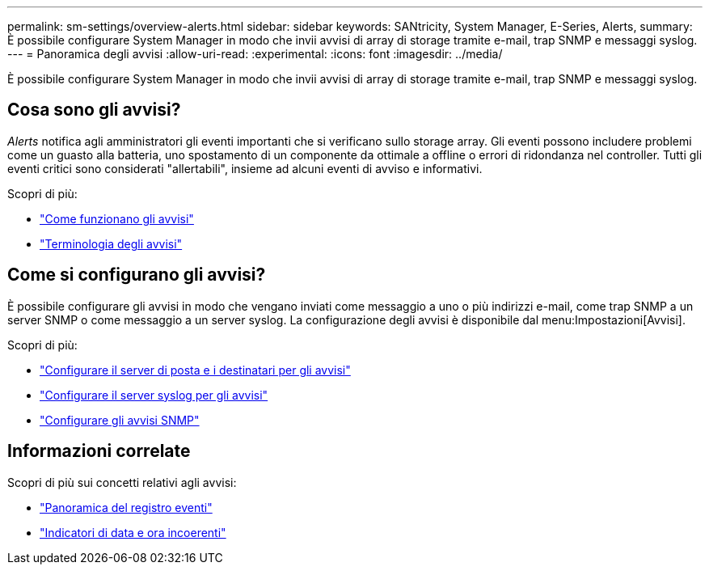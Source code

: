 ---
permalink: sm-settings/overview-alerts.html 
sidebar: sidebar 
keywords: SANtricity, System Manager, E-Series, Alerts, 
summary: È possibile configurare System Manager in modo che invii avvisi di array di storage tramite e-mail, trap SNMP e messaggi syslog. 
---
= Panoramica degli avvisi
:allow-uri-read: 
:experimental: 
:icons: font
:imagesdir: ../media/


[role="lead"]
È possibile configurare System Manager in modo che invii avvisi di array di storage tramite e-mail, trap SNMP e messaggi syslog.



== Cosa sono gli avvisi?

_Alerts_ notifica agli amministratori gli eventi importanti che si verificano sullo storage array. Gli eventi possono includere problemi come un guasto alla batteria, uno spostamento di un componente da ottimale a offline o errori di ridondanza nel controller. Tutti gli eventi critici sono considerati "allertabili", insieme ad alcuni eventi di avviso e informativi.

Scopri di più:

* link:how-alerts-work.html["Come funzionano gli avvisi"]
* link:alerts-terminology.html["Terminologia degli avvisi"]




== Come si configurano gli avvisi?

È possibile configurare gli avvisi in modo che vengano inviati come messaggio a uno o più indirizzi e-mail, come trap SNMP a un server SNMP o come messaggio a un server syslog. La configurazione degli avvisi è disponibile dal menu:Impostazioni[Avvisi].

Scopri di più:

* link:configure-mail-server-and-recipients-for-alerts.html["Configurare il server di posta e i destinatari per gli avvisi"]
* link:configure-syslog-server-for-alerts.html["Configurare il server syslog per gli avvisi"]
* link:configure-snmp-alerts.html["Configurare gli avvisi SNMP"]




== Informazioni correlate

Scopri di più sui concetti relativi agli avvisi:

* link:../sm-support/overview-event-log.html["Panoramica del registro eventi"]
* link:why-are-timestamps-inconsistent-between-the-array-and-alerts.html["Indicatori di data e ora incoerenti"]

